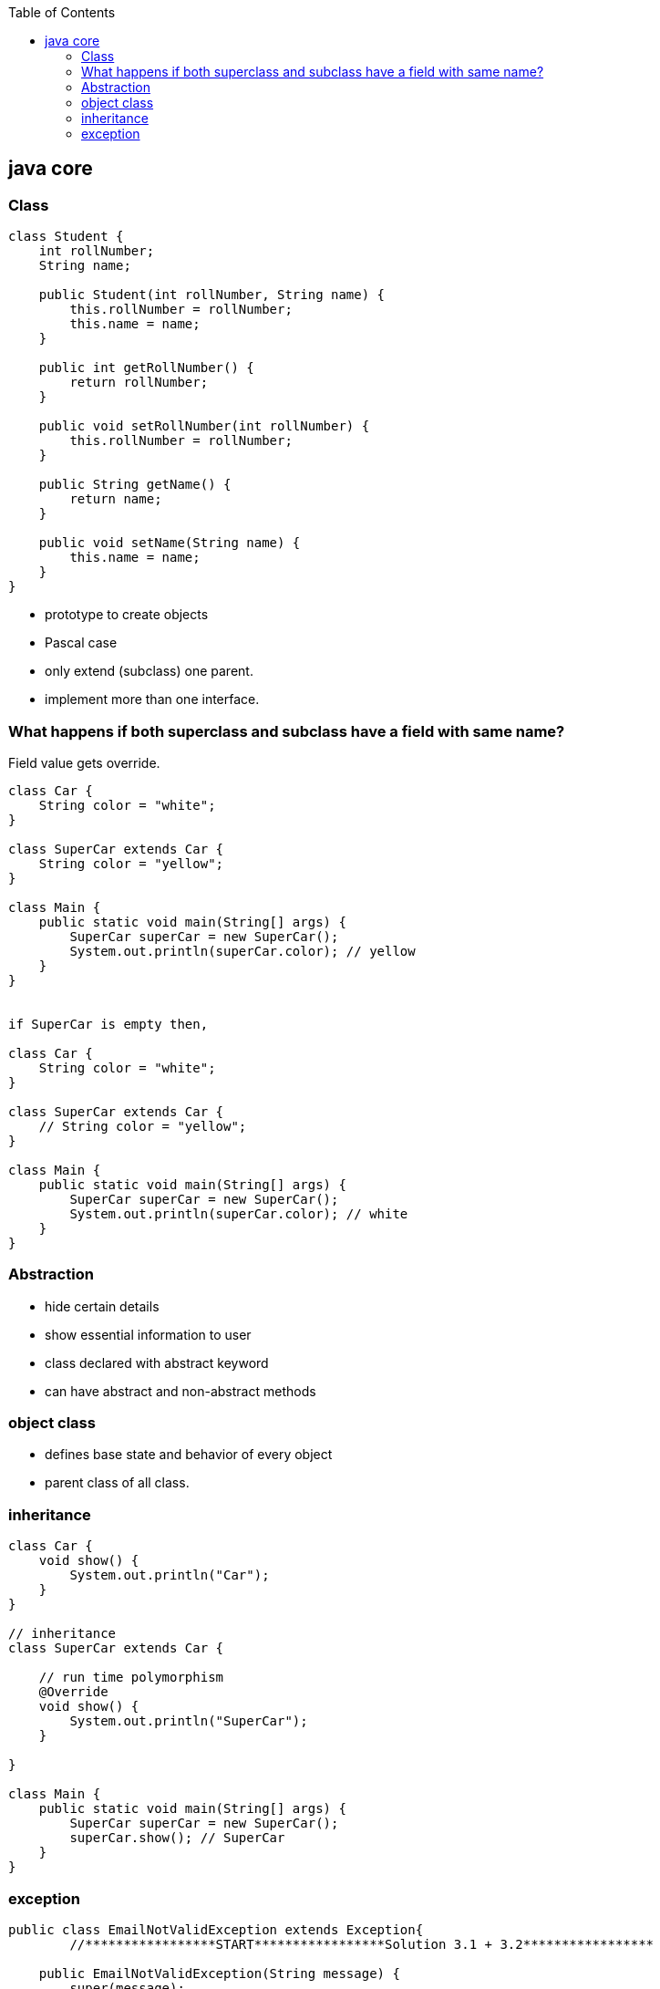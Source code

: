:toc: left

== java core

=== Class
[source,java]
----
class Student {
    int rollNumber;
    String name;

    public Student(int rollNumber, String name) {
        this.rollNumber = rollNumber;
        this.name = name;
    }

    public int getRollNumber() {
        return rollNumber;
    }

    public void setRollNumber(int rollNumber) {
        this.rollNumber = rollNumber;
    }

    public String getName() {
        return name;
    }

    public void setName(String name) {
        this.name = name;
    }
}
----
- prototype to create objects
- Pascal case
- only extend (subclass) one parent.
- implement more than one interface.

=== What happens if both superclass and subclass have a field with same name?
Field value gets override.

[source,java]
----

class Car {
    String color = "white";
}

class SuperCar extends Car {
    String color = "yellow";
}

class Main {
    public static void main(String[] args) {
        SuperCar superCar = new SuperCar();
        System.out.println(superCar.color); // yellow
    }
}


if SuperCar is empty then,

class Car {
    String color = "white";
}

class SuperCar extends Car {
    // String color = "yellow";
}

class Main {
    public static void main(String[] args) {
        SuperCar superCar = new SuperCar();
        System.out.println(superCar.color); // white
    }
}

----

=== Abstraction
- hide certain details
- show essential information to user
- class declared with abstract keyword
- can have abstract and non-abstract methods


=== object class
- defines base state and behavior of every object
- parent class of all class.


=== inheritance
[source,java]
----
class Car {
    void show() {
        System.out.println("Car");
    }
}

// inheritance
class SuperCar extends Car {

    // run time polymorphism
    @Override
    void show() {
        System.out.println("SuperCar");
    }

}

class Main {
    public static void main(String[] args) {
        SuperCar superCar = new SuperCar();
        superCar.show(); // SuperCar
    }
}
----

=== exception
[source,java]
----
public class EmailNotValidException extends Exception{
	//*****************START*****************Solution 3.1 + 3.2*****************

    public EmailNotValidException(String message) {
        super(message);
    }


    //*****************END*****************Solution 3.1 + 3.2*****************

    public static void main(String[] args) {
		try {
			throw new EmailNotValidException("Custom Message");
		} catch (EmailNotValidException e) {
			System.out.println(e.getMessage());
		}

		/**
		 * Your output should look like this.
		 * Custom Message
		 */
	}
}
----